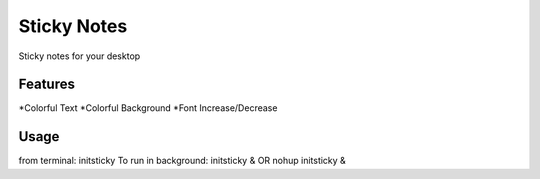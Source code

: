 ============
Sticky Notes
============
Sticky notes for your desktop

Features
========
*Colorful Text
*Colorful Background
*Font Increase/Decrease

Usage
=====
from terminal: initsticky
To run in background: initsticky & OR nohup initsticky &